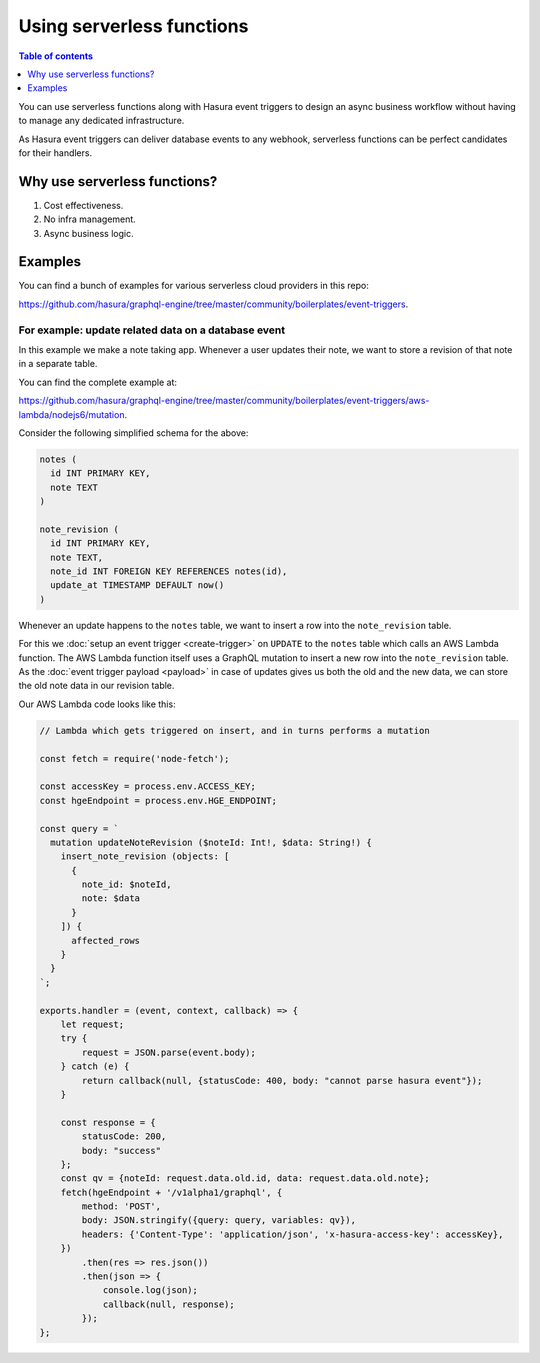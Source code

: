 Using serverless functions
==========================

.. contents:: Table of contents
  :backlinks: none
  :depth: 1
  :local:

You can use serverless functions along with Hasura event triggers to design an async business workflow without
having to manage any dedicated infrastructure.

As Hasura event triggers can deliver database events to any webhook, serverless functions can be perfect candidates
for their handlers.

Why use serverless functions?
-----------------------------
1. Cost effectiveness.
2. No infra management.
3. Async business logic.

Examples
--------

You can find a bunch of examples for various serverless cloud providers in this repo:

https://github.com/hasura/graphql-engine/tree/master/community/boilerplates/event-triggers.

For example: update related data on a database event
^^^^^^^^^^^^^^^^^^^^^^^^^^^^^^^^^^^^^^^^^^^^^^^^^^^^

In this example we make a note taking app. Whenever a user updates their note, we want to store a revision of that
note in a separate table.

You can find the complete example at:

https://github.com/hasura/graphql-engine/tree/master/community/boilerplates/event-triggers/aws-lambda/nodejs6/mutation.

Consider the following simplified schema for the above:

.. code-block:: SQL
   
    notes (
      id INT PRIMARY KEY,
      note TEXT
    )

    note_revision (
      id INT PRIMARY KEY,
      note TEXT,
      note_id INT FOREIGN KEY REFERENCES notes(id),
      update_at TIMESTAMP DEFAULT now()
    )


Whenever an update happens to the ``notes`` table, we want to insert a row into the ``note_revision`` table.

For this we :doc:`setup an event trigger <create-trigger>` on ``UPDATE`` to the ``notes`` table which calls an
AWS Lambda function. The AWS Lambda function itself uses a GraphQL mutation to insert a new row into the
``note_revision`` table. As the :doc:`event trigger payload <payload>` in case of updates gives us both the old and
the new data, we can store the old note data in our revision table.

Our AWS Lambda code looks like this:

.. code-block:: javascript

    // Lambda which gets triggered on insert, and in turns performs a mutation

    const fetch = require('node-fetch');

    const accessKey = process.env.ACCESS_KEY;
    const hgeEndpoint = process.env.HGE_ENDPOINT;

    const query = `
      mutation updateNoteRevision ($noteId: Int!, $data: String!) {
        insert_note_revision (objects: [
          {
            note_id: $noteId,
            note: $data
          }
        ]) {
          affected_rows
        }
      }
    `;

    exports.handler = (event, context, callback) => {
        let request;
        try {
            request = JSON.parse(event.body);
        } catch (e) {
            return callback(null, {statusCode: 400, body: "cannot parse hasura event"});
        }

        const response = {
            statusCode: 200,
            body: "success"
        };
        const qv = {noteId: request.data.old.id, data: request.data.old.note};
        fetch(hgeEndpoint + '/v1alpha1/graphql', {
            method: 'POST',
            body: JSON.stringify({query: query, variables: qv}),
            headers: {'Content-Type': 'application/json', 'x-hasura-access-key': accessKey},
        })
            .then(res => res.json())
            .then(json => {
                console.log(json);
                callback(null, response);
            });
    };
